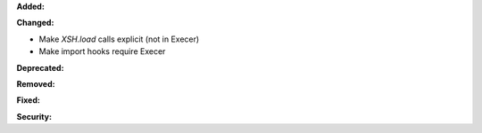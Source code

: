 **Added:**

**Changed:**

* Make `XSH.load` calls explicit (not in Execer)
* Make import hooks require Execer

**Deprecated:**

**Removed:**

**Fixed:**

**Security:**
